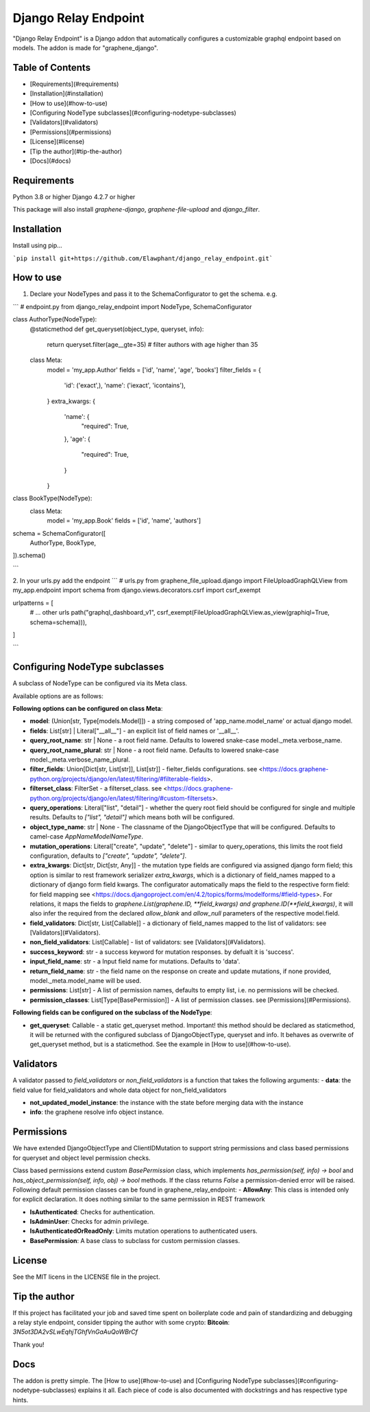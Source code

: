 =====
Django Relay Endpoint
=====

"Django Relay Endpoint" is a Django addon that automatically configures a customizable graphql endpoint based on models.
The addon is made for "graphene_django".

Table of Contents
-----

- [Requirements](#requirements)
- [Installation](#installation)
- [How to use](#how-to-use)
- [Configuring NodeType subclasses](#configuring-nodetype-subclasses)
- [Validators](#validators)
- [Permissions](#permissions)
- [License](#license)
- [Tip the author](#tip-the-author)
- [Docs](#docs)



Requirements
-----
Python 3.8 or higher
Django 4.2.7 or higher

This package will also install `graphene-django`, `graphene-file-upload` and `django_filter`.


Installation
-----

Install using pip...

```pip install git+https://github.com/Elawphant/django_relay_endpoint.git```

How to use
-----
1. Declare your NodeTypes and pass it to the SchemaConfigurator to get the schema. e.g.

```
# endpoint.py
from django_relay_endpoint import NodeType, SchemaConfigurator

class AuthorType(NodeType):
    @staticmethod
    def get_queryset(object_type, queryset, info):
        return queryset.filter(age__gte=35) # filter authors with age higher than 35

    class Meta:
        model = 'my_app.Author'
        fields = ['id', 'name', 'age', 'books']
        filter_fields = {
            'id': ('exact',),
            'name': ('iexact', 'icontains'),
        }
        extra_kwargs: {
            'name': {
                "required": True,
            },
            'age': {
                "required": True,
            }
        }

class BookType(NodeType):
    class Meta:
        model = 'my_app.Book'
        fields = ['id', 'name', 'authors']


schema = SchemaConfigurator([
    AuthorType,
    BookType,
]).schema()

```

2. In your urls.py add the endpoint
```
# urls.py
from graphene_file_upload.django import FileUploadGraphQLView
from my_app.endpoint import schema
from django.views.decorators.csrf import csrf_exempt

urlpatterns = [
    # ... other urls
    path("graphql_dashboard_v1", csrf_exempt(FileUploadGraphQLView.as_view(graphiql=True, schema=schema))),
]

```

Configuring NodeType subclasses
-----

A subclass of NodeType can be configured via its Meta class.

Available options are as follows: 

**Following options can be configured on class Meta**:

- **model**: (Union[str, Type[models.Model]]) - a string composed of 'app_name.model_name' or actual django model.

- **fields**: List[str] | Literal["__all__"] - an explicit list of field names or '__all__'.

- **query_root_name**: str | None - a root field name. Defaults to lowered snake-case model._meta.verbose_name.

- **query_root_name_plural**: str | None - a root field name. Defaults to lowered snake-case model._meta.verbose_name_plural.

- **filter_fields**: Union[Dict[str, List[str]], List[str]] - fielter_fields configurations. see <https://docs.graphene-python.org/projects/django/en/latest/filtering/#filterable-fields>.

- **filterset_class**: FilterSet - a filterset_class. see <https://docs.graphene-python.org/projects/django/en/latest/filtering/#custom-filtersets>.

- **query_operations**: Literal["list", "detail"] - whether the query root field should be configured for single and multiple results. Defaults to `["list", "detail"]` which means both will be configured.

- **object_type_name**: str | None - The classname of the DjangoObjectType that will be configured. Defaults to camel-case `AppNameModelNameType`.

- **mutation_operations**: Literal["create", "update", "delete"] - similar to query_operations, this limits the root field configuration, defaults to `["create", "update", "delete"]`.

- **extra_kwargs**: Dict[str, Dict[str, Any]] - the mutation type fields are configured via assigned django form field; this option is similar to rest framework serializer `extra_kwargs`, which is a dictionary of field_names mapped to a dictionary of django form field kwargs. The configurator automatically maps the field to the respective form field: for field mapping see <https://docs.djangoproject.com/en/4.2/topics/forms/modelforms/#field-types>. For relations, it maps the fields to `graphene.List(graphene.ID, **field_kwargs)` `and graphene.ID(**field_kwargs)`, it will also infer the required from the declared `allow_blank` and `allow_null` parameters of the respective model.field.

- **field_validators**: Dict[str, List[Callable]] - a dictionary of field_names mapped to the list of validators: see [Validators](#Validators).

- **non_field_validators**: List[Callable] - list of validators: see [Validators](#Validators).

- **success_keyword**: str - a success keyword for mutation responses. by defualt it is 'success'. 

- **input_field_name**: str - a Input field name for mutations. Defaults to 'data'.

- **return_field_name**: str - the field name on the response on create and update mutations, if none provided, model._meta.model_name will be used.

- **permissions**: List[str] - A list of permission names, defaults to empty list, i.e. no permissions will be checked.

- **permission_classes**: List[Type[BasePermission]] - A list of permission classes. see [Permissions](#Permissions).

**Following fields can be configured on the subclass of the NodeType**:

- **get_queryset**: Callable - a static get_queryset method. Important! this method should be declared as staticmethod, it will be returned with the configured subclass of DjangoObjectType, queryset and info. It behaves as overwrite of get_queryset method, but is a staticmethod. See the example in [How to use](#how-to-use).


Validators
-----
A validator passed to `field_validators` or `non_field_validators` is a function that takes the following arguments:
- **data**: the field value for field_validators and whole data object for non_field_validators 

- **not_updated_model_instance**: the instance with the state before merging data with the instance 

- **info**: the graphene resolve info object instance.


Permissions
-----
We have extended DjangoObjectType and ClientIDMutation to support string permissions and class based permissions for queryset and object level permission checks.

Class based permissions extend custom `BasePermission` class, which implements `has_permission(self, info) -> bool` and `has_object_permission(self, info, obj) -> bool` methods. If the class returns `False` a permission-denied error will be raised. Following default permission classes can be found in graphene_relay_endpoint:
- **AllowAny**: This class is intended only for explicit declaration. It does nothing similar to the same permission in REST framework

- **IsAuthenticated**: Checks for authentication.

- **IsAdminUser**: Checks for admin privilege.

- **IsAuthenticatedOrReadOnly**: Limits mutation operations to authenticated users.

- **BasePermission**: A base class to subclass for custom permission classes.


License
-----
See the MIT licens in the LICENSE file in the project.

Tip the author
-----
If this project has facilitated your job and saved time spent on boilerplate code and pain of standardizing and debugging a relay style endpoint, consider tipping the author with some crypto:
**Bitcoin**: `3N5ot3DA2vSLwEqhjTGhfVnGaAuQoWBrCf`

Thank you!

Docs
-----
The addon is pretty simple. The [How to use](#how-to-use) and [Configuring NodeType subclasses](#configuring-nodetype-subclasses)  explains it all. Each piece of code is also documented with dockstrings and has respective type hints.
